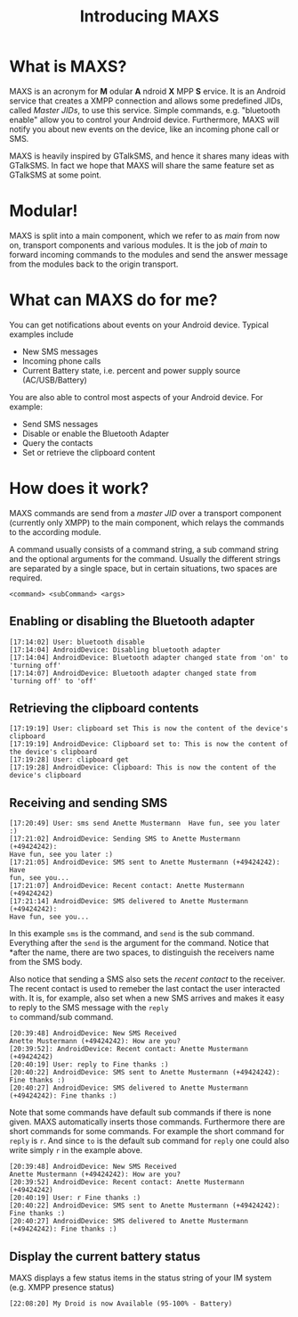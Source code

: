 #+TITLE:        Introducing MAXS
#+AUTHOR:       Florian Schmaus
#+EMAIL:        flo@geekplace.eu
#+OPTIONS:      author:nil
#+STARTUP:      noindent

* What is MAXS?

MAXS is an acronym for *M* odular *A* ndroid *X* MPP *S* ervice. It is
an Android service that creates a XMPP connection and allows some
predefined JIDs, called /Master JIDs/, to use this service. Simple
commands, e.g. "bluetooth enable" allow you to control your Android
device. Furthermore, MAXS will notify you about new events on the
device, like an incoming phone call or SMS.

MAXS is heavily inspired by GTalkSMS, and hence it shares many ideas
with GTalkSMS. In fact we hope that MAXS will share the same feature
set as GTalkSMS at some point.

* Modular!

MAXS is split into a main component, which we refer to as /main/ from
now on, transport components and various modules. It is the job of
/main/ to forward incoming commands to the modules and send the answer
message from the modules back to the origin transport.

* What can MAXS do for me?

You can get notifications about events on your Android device. Typical
examples include 
- New SMS messages
- Incoming phone calls
- Current Battery state, i.e. percent and power supply source
  (AC/USB/Battery)

You are also able to control most aspects of your Android device. For
example:
- Send SMS nessages
- Disable or enable the Bluetooth Adapter
- Query the contacts
- Set or retrieve the clipboard content

* How does it work?

MAXS commands are send from a /master JID/ over a transport component
(currently only XMPP) to the main component, which relays the commands
to the according module.

A command usually consists of a command string, a sub command string
and the optional arguments for the command. Usually the different
strings are separated by a single space, but in certain situations,
two spaces are required.

#+BEGIN_SRC
<command> <subCommand> <args>
#+END_SRC

** Enabling or disabling the Bluetooth adapter

#+BEGIN_SRC
[17:14:02] User: bluetooth disable
[17:14:04] AndroidDevice: Disabling bluetooth adapter
[17:14:04] AndroidDevice: Bluetooth adapter changed state from 'on' to 'turning off'
[17:14:07] AndroidDevice: Bluetooth adapter changed state from
'turning off' to 'off'
#+END_SRC

** Retrieving the clipboard contents

#+BEGIN_SRC
[17:19:19] User: clipboard set This is now the content of the device's clipboard
[17:19:19] AndroidDevice: Clipboard set to: This is now the content of the device's clipboard
[17:19:28] User: clipboard get
[17:19:28] AndroidDevice: Clipboard: This is now the content of the
device's clipboard
#+END_SRC

** Receiving and sending SMS

#+BEGIN_SRC
[17:20:49] User: sms send Anette Mustermann  Have fun, see you later :)
[17:21:02] AndroidDevice: Sending SMS to Anette Mustermann (+49424242):
Have fun, see you later :)
[17:21:05] AndroidDevice: SMS sent to Anette Mustermann (+49424242): Have
fun, see you...
[17:21:07] AndroidDevice: Recent contact: Anette Mustermann (+49424242)
[17:21:14] AndroidDevice: SMS delivered to Anette Mustermann (+49424242):
Have fun, see you...
#+END_SRC

In this example =sms= is the command, and =send= is the sub
command. Everything after the =send= is the argument for the
command. Notice that *after the name, there are two spaces, to
distinguish the receivers name from the SMS body.

Also notice that sending a SMS also sets the /recent contact/ to the
receiver. The recent contact is used to remeber the last contact the
user interacted with. It is, for example, also set when a new SMS
arrives and makes it easy to reply to the SMS message with the =reply
to= command/sub command.

#+BEGIN_SRC
[20:39:48] AndroidDevice: New SMS Received
Anette Mustermann (+49424242): How are you?
[20:39:52]: AndroidDevice: Recent contact: Anette Mustermann (+49424242)
[20:40:19] User: reply to Fine thanks :)
[20:40:22] AndroidDevice: SMS sent to Anette Mustermann (+49424242): Fine thanks :)
[20:40:27] AndroidDevice: SMS delivered to Anette Mustermann (+49424242): Fine thanks :)
#+END_SRC

Note that some commands have default sub commands if there is none
given. MAXS automatically inserts those commands. Furthermore there
are short commands for some commands. For example the short command
for =reply= is =r=. And since =to= is the default sub command for
=reply= one could also write simply =r= in the example above.

#+BEGIN_SRC
[20:39:48] AndroidDevice: New SMS Received
Anette Mustermann (+49424242): How are you?
[20:39:52] AndroidDevice: Recent contact: Anette Mustermann (+49424242)
[20:40:19] User: r Fine thanks :)
[20:40:22] AndroidDevice: SMS sent to Anette Mustermann (+49424242): Fine thanks :)
[20:40:27] AndroidDevice: SMS delivered to Anette Mustermann (+49424242): Fine thanks :)
#+END_SRC

** Display the current battery status

MAXS displays a few status items in the status string of your IM
system (e.g. XMPP presence status)

#+BEGIN_SRC
[22:08:20] My Droid is now Available (95-100% - Battery)
#+END_SRC

